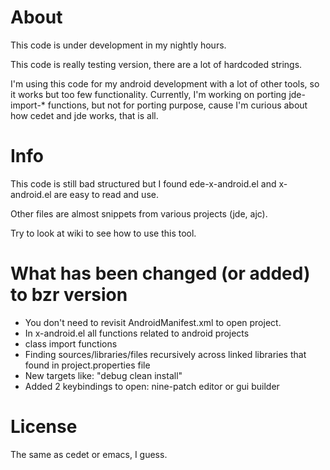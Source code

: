 * About
  This code is under development in my nightly hours.

  This code is really testing version, there are a lot of hardcoded
  strings.

  I'm using this code for my android development with a lot of other
  tools, so it works but too few functionality. Currently, I'm working
  on porting jde-import-* functions, but not for porting purpose,
  cause I'm curious about how cedet and jde works, that is all.
  
* Info
  This code is still bad structured but I found ede-x-android.el and
  x-android.el are easy to read and use.

  Other files are almost snippets from various projects (jde, ajc).

  Try to look at wiki to see how to use this tool.

* What has been changed (or added) to bzr version
  - You don't need to revisit AndroidManifest.xml to open project.
  - In x-android.el all functions related to android projects
  - class import functions 
  - Finding sources/libraries/files recursively across linked
    libraries that found in project.properties file
  - New targets like: "debug clean install"
  - Added 2 keybindings to open: nine-patch editor or gui builder
  
* License
  The same as cedet or emacs, I guess.
